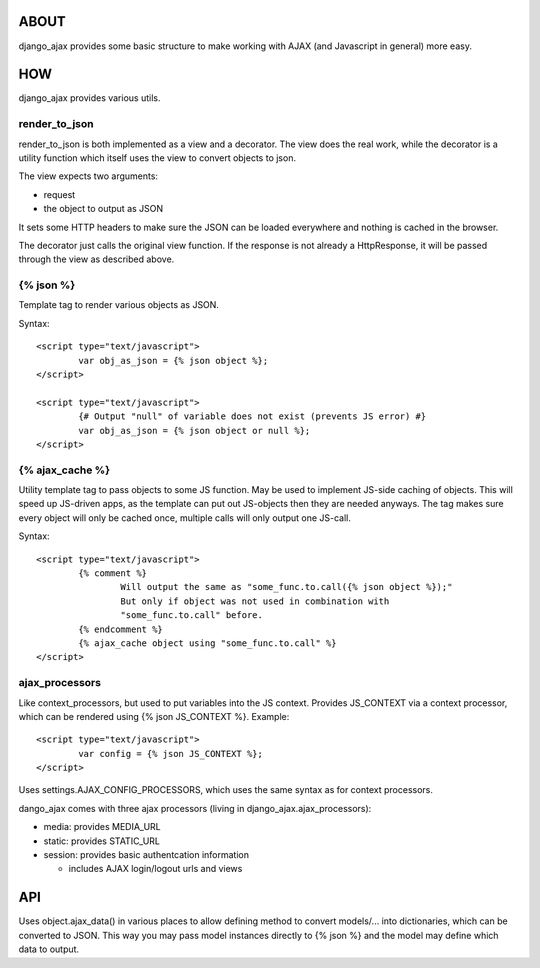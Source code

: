 ABOUT
=====

django_ajax provides some basic structure to make working with AJAX (and
Javascript in general) more easy.

HOW
===

django_ajax provides various utils.

render_to_json
--------------

render_to_json is both implemented as a view and a decorator. The view does
the real work, while the decorator is a utility function which itself uses
the view to convert objects to json.

The view expects two arguments:

* request
* the object to output as JSON

It sets some HTTP headers to make sure the JSON can be loaded everywhere and
nothing is cached in the browser.

The decorator just calls the original view function. If the response is not
already a HttpResponse, it will be passed through the view as described above.

{% json %}
----------

Template tag to render various objects as JSON.

Syntax:

::
	
	<script type="text/javascript">
		var obj_as_json = {% json object %};
	</script>
	
	<script type="text/javascript">
		{# Output "null" of variable does not exist (prevents JS error) #}
		var obj_as_json = {% json object or null %};
	</script>

{% ajax_cache %}
----------------

Utility template tag to pass objects to some JS function. May be used to
implement JS-side caching of objects. This will speed up JS-driven apps, as
the template can put out JS-objects then they are needed anyways. The tag
makes sure every object will only be cached once, multiple calls will only
output one JS-call.

Syntax:

::
	
	<script type="text/javascript">
		{% comment %}
			Will output the same as "some_func.to.call({% json object %});"
			But only if object was not used in combination with
			"some_func.to.call" before.
		{% endcomment %}
		{% ajax_cache object using "some_func.to.call" %}
	</script>

ajax_processors
---------------

Like context_processors, but used to put variables into the JS context.
Provides JS_CONTEXT via a context processor, which can be rendered using
{% json JS_CONTEXT %}. Example:

::
	
	<script type="text/javascript">
		var config = {% json JS_CONTEXT %};
	</script>

Uses settings.AJAX_CONFIG_PROCESSORS, which uses the same syntax as
for context processors.

dango_ajax comes with three ajax processors
(living in django_ajax.ajax_processors):

* media: provides MEDIA_URL
* static: provides STATIC_URL
* session: provides basic authentcation information

  - includes AJAX login/logout urls and views

API
===

Uses object.ajax_data() in various places to allow defining method to convert
models/... into dictionaries, which can be converted to JSON. This way you may
pass model instances directly to {% json %} and the model may define which
data to output.
